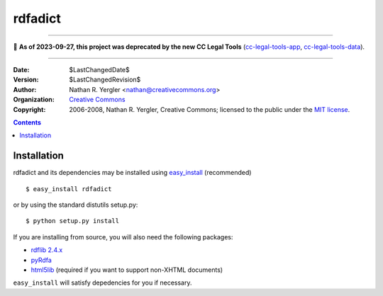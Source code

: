 ========
rdfadict
========

----

🛑 **As of 2023-09-27, this project was deprecated by the new CC Legal Tools**
(cc-legal-tools-app_, cc-legal-tools-data_).

.. _cc-legal-tools-app: https://github.com/creativecommons/cc-legal-tools-app
.. _cc-legal-tools-data: https://github.com/creativecommons/cc-legal-tools-data

----


:Date: $LastChangedDate$
:Version: $LastChangedRevision$
:Author: Nathan R. Yergler <nathan@creativecommons.org>
:Organization: `Creative Commons <http://creativecommons.org>`_
:Copyright: 
   2006-2008, Nathan R. Yergler, Creative Commons; 
   licensed to the public under the `MIT license 
   <http://opensource.org/licenses/mit-license.php>`_.

.. contents::

Installation
************

rdfadict and its dependencies may be installed using `easy_install 
<http://peak.telecommunity.com/DevCenter/EasyInstall>`_ (recommended) ::

  $ easy_install rdfadict

or by using the standard distutils setup.py::

  $ python setup.py install

If you are installing from source, you will also need the following
packages:

* `rdflib 2.4.x <http://rdflib.net/>`_
* `pyRdfa <http://www.w3.org/2007/08/pyRdfa/>`_
* `html5lib <http://code.google.com/p/html5lib/>`_ (required if you
  want to support non-XHTML documents)

``easy_install`` will satisfy depedencies for you if necessary.
